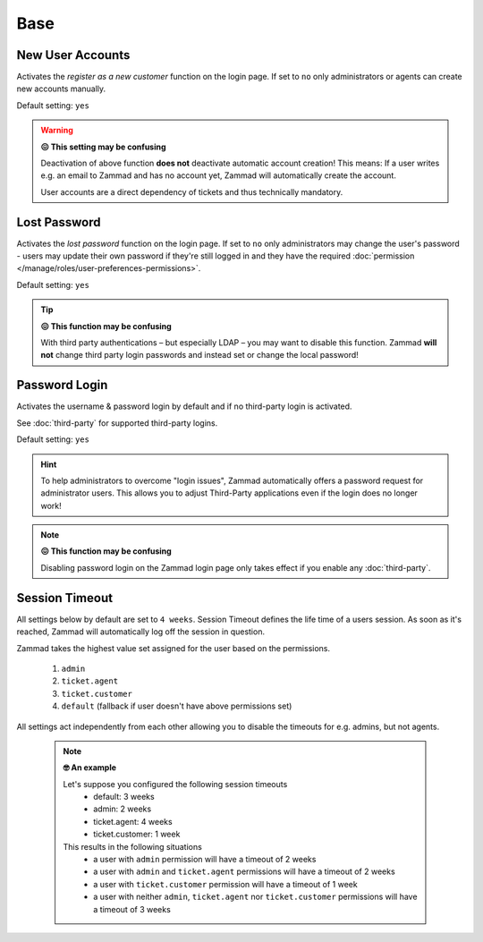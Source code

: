 Base
****

New User Accounts
-----------------

.. container:: cfloat-left

   Activates the `register as a new customer` function on the login page.
   If set to ``no`` only administrators or agents can create new accounts
   manually.

   Default setting: ``yes``

.. container:: cfloat-right

   .. figure:: /images/settings/security/login_new_user_accounts.png
      :alt: Figure showing activated "New User Accounts" setting
      :width: 60%
      :align: center

.. warning:: **😖 This setting may be confusing**
   
   Deactivation of above function **does not** deactivate automatic account
   creation! This means: If a user writes e.g. an email to Zammad and has no
   account yet, Zammad will automatically create the account.

   User accounts are a direct dependency of tickets and thus technically
   mandatory.

Lost Password
-------------

.. container:: cfloat-left

   Activates the `lost password` function on the login page.
   If set to ``no`` only administrators may change the user's password - users
   may update their own password if they're still logged in and they have the
   required :doc:`permission </manage/roles/user-preferences-permissions>`.

   Default setting: ``yes``

.. container:: cfloat-right

   .. figure:: /images/settings/security/login_lost_password.png
      :alt: Figure showing activated "Lost Password" setting
      :width: 60%
      :align: center

.. tip:: **😖 This function may be confusing**

   With third party authentications – but especially LDAP – you may want to
   disable this function. Zammad **will not** change third party login
   passwords and instead set or change the local password!

.. _security_password_login:

Password Login
--------------

.. container:: cfloat-left

   Activates the username & password login by default and if no third-party
   login is activated.

   See :doc:`third-party` for supported third-party logins.

   Default setting: ``yes``

.. container:: cfloat-right

   .. figure:: /images/settings/security/login_deactivated_password_login.png
      :alt: Figure showing de-activated "Password Login" setting
      :width: 60%
      :align: center

.. hint::

   To help administrators to overcome "login issues", Zammad automatically
   offers a password request for administrator users. This allows you to adjust
   Third-Party applications even if the login does no longer work!

.. note:: **😖 This function may be confusing**

   Disabling password login on the Zammad login page only takes effect if
   you enable any :doc:`third-party`.

.. _security_session_timeout:

Session Timeout
---------------

All settings below by default are set to ``4 weeks``.
Session Timeout defines the life time of a users session.
As soon as it's reached, Zammad will automatically log off the
session in question.

Zammad takes the highest value set assigned for the user based on
the permissions.

   #. ``admin``
   #. ``ticket.agent``
   #. ``ticket.customer``
   #. ``default`` (fallback if user doesn't have above permissions set)

All settings act independently from each other allowing you to disable the
timeouts for e.g. admins, but not agents.

   .. note:: **🤓 An example**

      Let's suppose you configured the following session timeouts
         * default: 3 weeks
         * admin: 2 weeks
         * ticket.agent: 4 weeks
         * ticket.customer: 1 week

      This results in the following situations
         - a user with ``admin`` permission will have a timeout of 2 weeks
         - a user with ``admin`` and ``ticket.agent`` permissions will
           have a timeout of 2 weeks
         - a user with ``ticket.customer`` permission will have a timeout
           of 1 week
         - a user with neither ``admin``, ``ticket.agent`` nor
           ``ticket.customer`` permissions will have a timeout of 3 weeks
